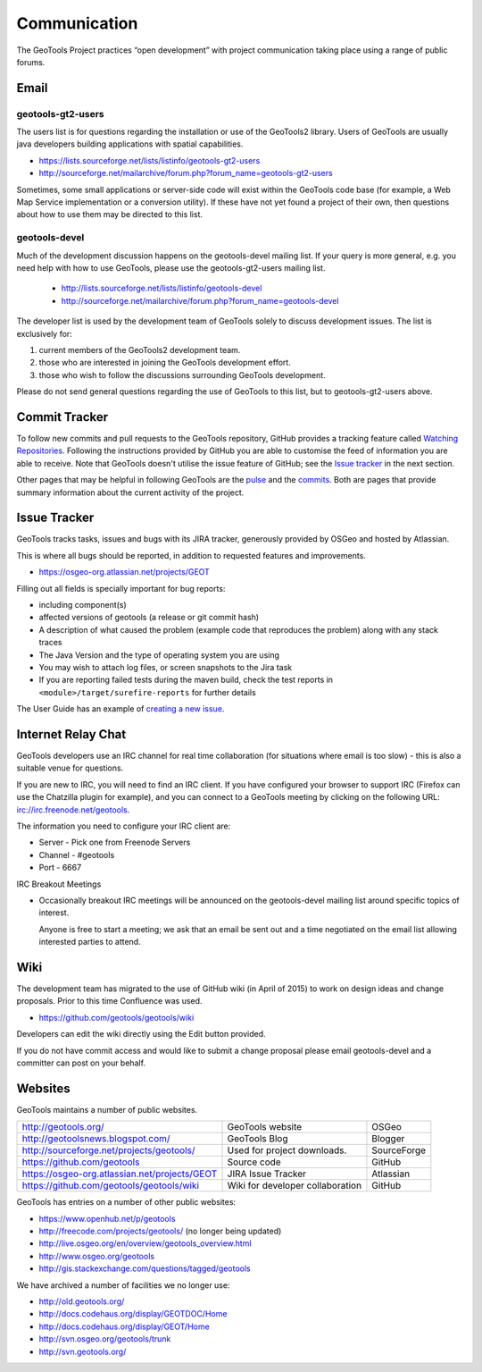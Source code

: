 *************
Communication
*************

The GeoTools Project practices “open development” with project communication taking place using a range of public forums.

Email
-----

geotools-gt2-users
^^^^^^^^^^^^^^^^^^

The users list is for questions regarding the installation or use of the GeoTools2 library. Users of GeoTools are usually java developers building applications with spatial capabilities.

* https://lists.sourceforge.net/lists/listinfo/geotools-gt2-users
* http://sourceforge.net/mailarchive/forum.php?forum_name=geotools-gt2-users

Sometimes, some small applications or server-side code will exist within the GeoTools code base (for example, a Web Map Service implementation or a conversion utility). If these have not yet found a project of their own, then questions about how to use them may be directed to this list.


geotools-devel
^^^^^^^^^^^^^^

Much of the development discussion happens on the geotools-devel mailing list.
If your query is more general, e.g. you need help with how to use GeoTools,
please use the geotools-gt2-users mailing list.

 * http://lists.sourceforge.net/lists/listinfo/geotools-devel
 * http://sourceforge.net/mailarchive/forum.php?forum_name=geotools-devel

The developer list is used by the development team of GeoTools solely to discuss development issues. The list is exclusively for:

1. current members of the GeoTools2 development team.
2. those who are interested in joining the GeoTools development effort.
3. those who wish to follow the discussions surrounding GeoTools development.

Please do not send general questions regarding the use of GeoTools to this list, but to geotools-gt2-users above.

Commit Tracker
--------------

To follow new commits and pull requests to the GeoTools repository, GitHub provides a tracking feature called
`Watching Repositories <https://help.github.com/articles/watching-repositories>`_. Following the instructions provided
by GitHub you are able to customise the feed of information you are able to receive. Note that GeoTools doesn't utilise
the issue feature of GitHub; see the `Issue tracker <http://docs.geotools.org/latest/developer/communication.html#issue-tracker>`_
in the next section.

Other pages that may be helpful in following GeoTools are the `pulse <https://github.com/geotools/geotools/pulse>`_ and
the `commits <https://github.com/geotools/geotools/commits>`_. Both are pages that provide summary information about the
current activity of the project.

Issue Tracker
---------------

GeoTools tracks tasks, issues and bugs with its JIRA tracker, generously provided by OSGeo and hosted by Atlassian.

This is where all bugs should be reported, in addition to requested features and improvements.

* https://osgeo-org.atlassian.net/projects/GEOT

Filling out all fields is specially important for bug reports:

* including component(s)
* affected versions of geotools (a release or git commit hash)
* A description of what caused the problem (example code that reproduces the problem) along with any stack traces
* The Java Version and the type of operating system you are using
* You may wish to attach log files, or screen snapshots to the Jira task
* If you are reporting failed tests during the maven build, check the test reports in
  ``<module>/target/surefire-reports`` for further details

The User Guide has an example of `creating a new issue <http://docs.geotools.org/latest/userguide/welcome/support.html#issue-tracker>`_.

Internet Relay Chat
--------------------

GeoTools developers use an IRC channel for real time collaboration (for situations where email is
too slow) - this is also a suitable venue for questions.

If you are new to IRC, you will need to find an IRC client. If you have configured your browser
to support IRC (Firefox can use the Chatzilla plugin for example), and you can connect to a
GeoTools meeting by clicking on the following URL:
irc://irc.freenode.net/geotools.

The information you need to configure your IRC client are:

* Server - Pick one from Freenode Servers
* Channel - #geotools
* Port - 6667

IRC Breakout Meetings

* Occasionally breakout IRC meetings will be announced on the geotools-devel mailing list around
  specific topics of interest.

  Anyone is free to start a meeting; we ask that an email be sent out and a time negotiated on the
  email list allowing interested parties to attend.


Wiki
----

The development team has migrated to the use of GitHub wiki (in April of 2015) to work on design ideas and change proposals. Prior to this time Confluence was used.

* https://github.com/geotools/geotools/wiki

Developers can edit the wiki directly using the Edit button provided. 

If you do not have commit access and would like to submit a change proposal please email geotools-devel and a committer can post on your behalf.

Websites
--------

GeoTools maintains a number of public websites.

============================================= =========================================== ============
http://geotools.org/                          GeoTools website                            OSGeo
http://geotoolsnews.blogspot.com/             GeoTools Blog                               Blogger
http://sourceforge.net/projects/geotools/     Used for project downloads.                 SourceForge
https://github.com/geotools                   Source code                                 GitHub
https://osgeo-org.atlassian.net/projects/GEOT JIRA Issue Tracker                          Atlassian
https://github.com/geotools/geotools/wiki     Wiki for developer collaboration            GitHub
============================================= =========================================== ============

GeoTools has entries on a number of other public websites:

* https://www.openhub.net/p/geotools
* http://freecode.com/projects/geotools/ (no longer being updated)
* http://live.osgeo.org/en/overview/geotools_overview.html
* http://www.osgeo.org/geotools
* http://gis.stackexchange.com/questions/tagged/geotools

We have archived a number of facilities we no longer use:

* http://old.geotools.org/
* http://docs.codehaus.org/display/GEOTDOC/Home
* http://docs.codehaus.org/display/GEOT/Home
* http://svn.osgeo.org/geotools/trunk
* http://svn.geotools.org/

